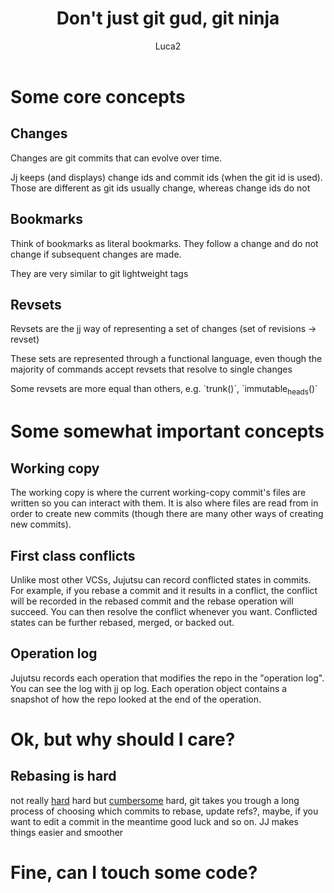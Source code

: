 #+TITLE: Don't just git gud, git ninja
#+AUTHOR: Luca2

* Some core concepts
** Changes
Changes are git commits that can evolve over time.

Jj keeps (and displays) change ids and commit ids (when the git id is used).
Those are different as git ids usually change, whereas change ids do not

** Bookmarks
Think of bookmarks as literal bookmarks. They follow a change and do not change
if subsequent changes are made.

They are very similar to git lightweight tags

** Revsets
Revsets are the jj way of representing a set of changes (set of revisions ->
revset)

These sets are represented through a functional language, even though the
majority of commands accept revsets that resolve to single changes

Some revsets are more equal than others, e.g. `trunk()`, `immutable_heads()`

* Some somewhat important concepts

** Working copy
The working copy is where the current working-copy commit's files are written so
you can interact with them. It is also where files are read from in order to
create new commits (though there are many other ways of creating new commits).

** First class conflicts
Unlike most other VCSs, Jujutsu can record conflicted states in commits. For
example, if you rebase a commit and it results in a conflict, the conflict will
be recorded in the rebased commit and the rebase operation will succeed. You can
then resolve the conflict whenever you want. Conflicted states can be further
rebased, merged, or backed out.

** Operation log
Jujutsu records each operation that modifies the repo in the "operation log".
You can see the log with jj op log. Each operation object contains a snapshot of
how the repo looked at the end of the operation.

* Ok, but why should I care?

** Rebasing is hard
not really _hard_ hard but _cumbersome_ hard, git takes you trough a long
process of choosing which commits to rebase, update refs?, maybe, if you want to
edit a commit in the meantime good luck and so on. JJ makes things easier and
smoother

#+ATTR_ORG: :width 50%
[[file:images/kitten.png]]

* Fine, can I touch some code?

#+ATTR_ORG: :width 80%
[[file:images/output.gif]]
